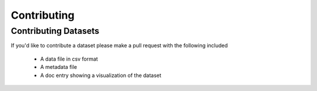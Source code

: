 Contributing
============


Contributing Datasets
---------------------
If you'd like to contribute a dataset please make a pull request with the
following included
    * A data file in csv format
    * A metadata file
    * A doc entry showing a visualization of the dataset
